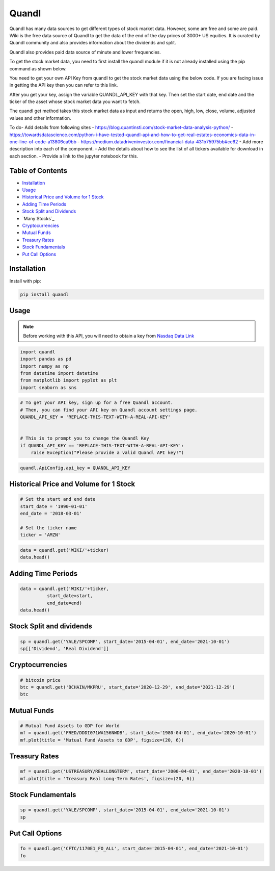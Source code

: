 .. _quandl:

Quandl
=========

Quandl has many data sources to get different types of stock market data. However, some are free and some are paid. Wiki is the free data source of Quandl to get the data of the end of the day prices of 3000+ US equities. It is curated by Quandl community and also provides information about the dividends and split.

Quandl also provides paid data source of minute and lower frequencies.

To get the stock market data, you need to first install the quandl module if it is not already installed using the pip command as shown below.

You need to get your own API Key from quandl to get the stock market data using the below code. If you are facing issue in getting the API key then you can refer to this link.

After you get your key, assign the variable QUANDL_API_KEY with that key. Then set the start date, end date and the ticker of the asset whose stock market data you want to fetch.

The quandl get method takes this stock market data as input and returns the open, high, low, close, volume, adjusted values and other information.


To do- Add details from following sites
- https://blog.quantinsti.com/stock-market-data-analysis-python/
- https://towardsdatascience.com/python-i-have-tested-quandl-api-and-how-to-get-real-estates-economics-data-in-one-line-of-code-a13806ca9bb
- https://medium.datadriveninvestor.com/financial-data-431b75975bb#cc62
- Add more description into each of the component.
- Add the details about how to see the list of all tickers available for download in each section.
- Provide a link to the jupyter notebook for this.



Table of Contents
-----------------

- `Installation`_
- `Usage`_ 
- `Historical Price and Volume for 1 Stock`_
- `Adding Time Periods`_
- `Stock Split and Dividends`_
- `Many Stocks`_
- `Cryptocurrencies`_
- `Mutual Funds`_
- `Treasury Rates`_
- `Stock Fundamentals`_
- `Put Call Options`_

Installation
------------

Install with pip:

.. code:: ipython3

    pip install quandl

Usage
-----

.. note::
    Before working with this API, you will need to obtain
    a key from `Nasdaq Data Link <https://data.nasdaq.com/users/login>`_

.. code:: ipython3

    import quandl
    import pandas as pd 
    import numpy as np 
    from datetime import datetime
    from matplotlib import pyplot as plt
    import seaborn as sns

.. code:: ipython3

    # To get your API key, sign up for a free Quandl account.
    # Then, you can find your API key on Quandl account settings page.
    QUANDL_API_KEY = 'REPLACE-THIS-TEXT-WITH-A-REAL-API-KEY'


    # This is to prompt you to change the Quandl Key
    if QUANDL_API_KEY == 'REPLACE-THIS-TEXT-WITH-A-REAL-API-KEY':
        raise Exception("Please provide a valid Quandl API key!")

.. code:: ipython3
    
    quandl.ApiConfig.api_key = QUANDL_API_KEY

Historical Price and Volume for 1 Stock
---------------------------------------

.. code:: ipython3

    # Set the start and end date
    start_date = '1990-01-01'
    end_date = '2018-03-01'

    # Set the ticker name
    ticker = 'AMZN'
                
.. code:: ipython3

    data = quandl.get('WIKI/'+ticker)
    data.head()

Adding Time Periods
-------------------

.. code:: ipython3

    data = quandl.get('WIKI/'+ticker,
              start_date=start,
              end_date=end)
    data.head()


Stock Split and dividends
-------------------------

.. code:: ipython3

    sp = quandl.get('YALE/SPCOMP', start_date='2015-04-01', end_date='2021-10-01')
    sp[['Dividend', 'Real Dividend']]


Cryptocurrencies
---------------

.. code:: ipython3

    # bitcoin price
    btc = quandl.get('BCHAIN/MKPRU', start_date='2020-12-29', end_date='2021-12-29')
    btc

Mutual Funds
---------------

.. code:: ipython3

    # Mutual Fund Assets to GDP for World
    mf = quandl.get('FRED/DDDI071WA156NWDB', start_date='1980-04-01', end_date='2020-10-01')
    mf.plot(title = 'Mutual Fund Assets to GDP', figsize=(20, 6))

Treasury Rates
---------------

.. code:: ipython3

    mf = quandl.get('USTREASURY/REALLONGTERM', start_date='2000-04-01', end_date='2020-10-01')
    mf.plot(title = 'Treasury Real Long-Term Rates', figsize=(20, 6))


Stock Fundamentals
------------------

.. code:: ipython3

    sp = quandl.get('YALE/SPCOMP', start_date='2015-04-01', end_date='2021-10-01')
    sp

Put Call Options
----------------

.. code:: ipython3
    
    fo = quandl.get('CFTC/1170E1_FO_ALL', start_date='2015-04-01', end_date='2021-10-01')
    fo

